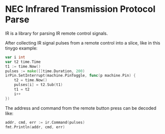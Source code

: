 * NEC Infrared Transmission Protocol Parse
IR is a library for parsing IR remote control signals.

After collecting IR signal pulses from a remote control into a slice, like in this tinygo example:
#+begin_src go
  var i int
  var t2 time.Time
  t1 := time.Now()
  pulses := make([]time.Duration, 200)
  irPin.SetInterrupt(machine.PinToggle, func(p machine.Pin) {
      t2 = time.Now()
      pulses[i] = t2.Sub(t1)
      t1 = t2
      i++
  })
#+end_src

The address and command from the remote button press can be decoded like:

#+begin_src go
  addr, cmd, err := ir.Command(pulses)
  fmt.Println(addr, cmd, err)
#+end_src


